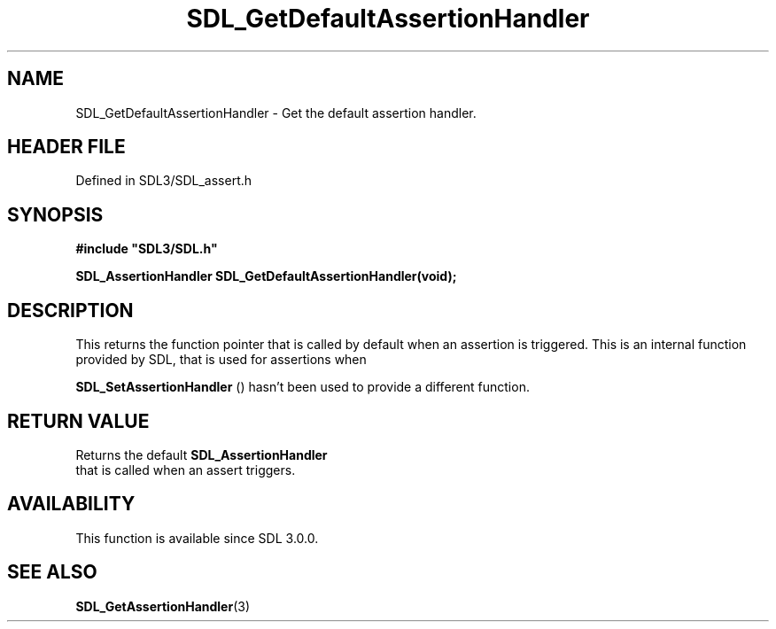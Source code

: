 .\" This manpage content is licensed under Creative Commons
.\"  Attribution 4.0 International (CC BY 4.0)
.\"   https://creativecommons.org/licenses/by/4.0/
.\" This manpage was generated from SDL's wiki page for SDL_GetDefaultAssertionHandler:
.\"   https://wiki.libsdl.org/SDL_GetDefaultAssertionHandler
.\" Generated with SDL/build-scripts/wikiheaders.pl
.\"  revision SDL-prerelease-3.1.1-227-gd42d66149
.\" Please report issues in this manpage's content at:
.\"   https://github.com/libsdl-org/sdlwiki/issues/new
.\" Please report issues in the generation of this manpage from the wiki at:
.\"   https://github.com/libsdl-org/SDL/issues/new?title=Misgenerated%20manpage%20for%20SDL_GetDefaultAssertionHandler
.\" SDL can be found at https://libsdl.org/
.de URL
\$2 \(laURL: \$1 \(ra\$3
..
.if \n[.g] .mso www.tmac
.TH SDL_GetDefaultAssertionHandler 3 "SDL 3.1.1" "SDL" "SDL3 FUNCTIONS"
.SH NAME
SDL_GetDefaultAssertionHandler \- Get the default assertion handler\[char46]
.SH HEADER FILE
Defined in SDL3/SDL_assert\[char46]h

.SH SYNOPSIS
.nf
.B #include \(dqSDL3/SDL.h\(dq
.PP
.BI "SDL_AssertionHandler SDL_GetDefaultAssertionHandler(void);
.fi
.SH DESCRIPTION
This returns the function pointer that is called by default when an
assertion is triggered\[char46] This is an internal function provided by SDL, that
is used for assertions when

.BR SDL_SetAssertionHandler
() hasn't been used to
provide a different function\[char46]

.SH RETURN VALUE
Returns the default 
.BR SDL_AssertionHandler
 that is
called when an assert triggers\[char46]

.SH AVAILABILITY
This function is available since SDL 3\[char46]0\[char46]0\[char46]

.SH SEE ALSO
.BR SDL_GetAssertionHandler (3)
